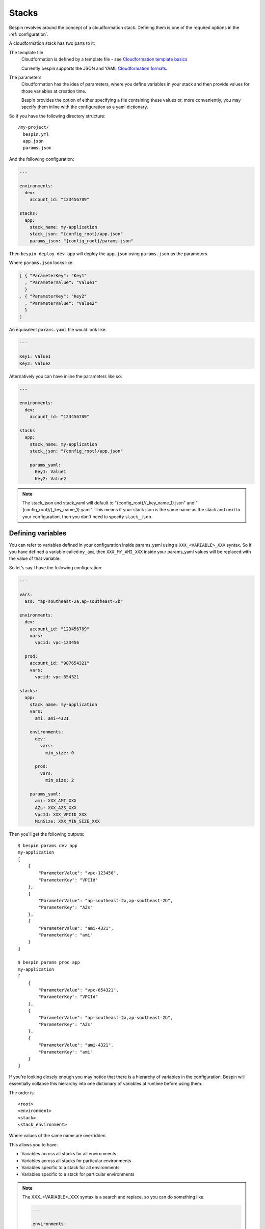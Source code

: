 .. _stacks:

Stacks
======

Bespin revolves around the concept of a cloudformation stack. Defining them is
one of the required options in the :ref:`configuration`.

A cloudformation stack has two parts to it:

The template file
  Cloudformation is defined by a template file - see `Cloudformation template
  basics`_

  Currently bespin supports the JSON and YAML `Cloudformation formats`_.

The parameters
  Cloudformation has the idea of parameters, where you define variables in your
  stack and then provide values for those variables at creation time.

  Bespin provides the option of either specifying a file containing these values
  or, more conveniently, you may specify them inline with the configuration as a
  yaml dictionary.

.. _`Cloudformation template basics`: http://docs.aws.amazon.com/AWSCloudFormation/latest/UserGuide/gettingstarted.templatebasics.html
.. _`Cloudformation formats`: http://docs.aws.amazon.com/AWSCloudFormation/latest/UserGuide/template-formats.html

So if you have the following directory structure::

  /my-project/
    bespin.yml
    app.json
    params.json

And the following configuration:

.. code-block:: yaml

  ---

  environments:
    dev:
      account_id: "123456789"

  stacks:
    app:
      stack_name: my-application
      stack_json: "{config_root}/app.json"
      params_json: "{config_root}/params.json"

Then ``bespin deploy dev app`` will deploy the ``app.json`` using ``params.json`` as
the parameters.

Where ``params.json`` looks like:

.. code-block:: json

    [ { "ParameterKey": "Key1"
      , "ParameterValue": "Value1"
      }
    , { "ParameterKey": "Key2"
      , "ParameterValue": "Value2"
      }
    ]

An equivalent ``params.yaml`` file would look like:

.. code-block:: yaml

  ---

  Key1: Value1
  Key2: Value2

Alternatively you can have inline the parameters like so:

.. code-block:: yaml

    ---

    environments:
      dev:
        account_id: "123456789"

    stacks
      app:
        stack_name: my-application
        stack_json: "{config_root}/app.json"

        params_yaml:
          Key1: Value1
          Key2: Value2

.. note:: The stack_json and stack_yaml will default to
   "{config_root}/{_key_name_1}.json" and "{config_root}/{_key_name_1}.yaml".
   This means if your stack json is the same name as the stack and next to your
   configuration, then you don't need to specify ``stack_json``.

Defining variables
------------------

You can refer to variables defined in your configuration inside params_yaml using
a ``XXX_<VARIABLE>_XXX`` syntax. So if you have defined a variable called
``my_ami`` then ``XXX_MY_AMI_XXX`` inside your params_yaml values will be
replaced with the value of that variable.

So let's say I have the following configuration:

.. code-block:: yaml

  ---

  vars:
    azs: "ap-southeast-2a,ap-southeast-2b"

  environments:
    dev:
      account_id: "123456789"
      vars:
        vpcid: vpc-123456

    prod:
      account_id: "987654321"
      vars:
        vpcid: vpc-654321

  stacks:
    app:
      stack_name: my-application
      vars:
        ami: ami-4321

      environments:
        dev:
          vars:
            min_size: 0

        prod:
          vars:
            min_size: 2

      params_yaml:
        ami: XXX_AMI_XXX
        AZs: XXX_AZS_XXX
        VpcId: XXX_VPCID_XXX
        MinSize: XXX_MIN_SIZE_XXX

Then you'll get the following outputs::

  $ bespin params dev app
  my-application
  [
      {
          "ParameterValue": "vpc-123456",
          "ParameterKey": "VPCId"
      },
      {
          "ParameterValue": "ap-southeast-2a,ap-southeast-2b",
          "ParameterKey": "AZs"
      },
      {
          "ParameterValue": "ami-4321",
          "ParameterKey": "ami"
      }
  ]

  $ bespin params prod app
  my-application
  [
      {
          "ParameterValue": "vpc-654321",
          "ParameterKey": "VPCId"
      },
      {
          "ParameterValue": "ap-southeast-2a,ap-southeast-2b",
          "ParameterKey": "AZs"
      },
      {
          "ParameterValue": "ami-4321",
          "ParameterKey": "ami"
      }
  ]

If you're looking closely enough you may notice that there is a hierarchy of
variables in the configuration. Bespin will essentially collapse this
hierarchy into one dictionary of variables at runtime before using them.

The order is::

  <root>
  <environment>
  <stack>
  <stack_environment>

Where values of the same name are overridden.

This allows you to have:

* Variables across all stacks for all environments
* Variables across all stacks for particular environments
* Variables specific to a stack for all environments
* Variables specific to a stack for particular environments

.. note:: The XXX_<VARIABLE>_XXX syntax is a search and replace, so you can
  do something like:

  .. code-block:: yaml

    ---

    environments:
      dev:
        account_id: "123456789"
        vars:
          subnet_a: subnet-12345
          subnet_b: subnet-67890

    stacks:
      app:
        stack_name: my-application

        params_yaml:
          subnets: XXX_SUBNET_A_XXX,XXX_SUBNET_B_XXX

  and reference more than one variable and intermingle with other characters.

Dynamic Variables
-----------------

When you define a variable, you may also specify a list of two items:

.. code-block:: yaml

  ---

  vars:
    vpcid: [vpc-base, VpcId]

This is a special syntax and stands for ``[<stack_name>, <output_name>]`` and
will dynamically find the specified output for that stack.

For those unfamiliar with cloudformation, it allows you to define Outputs for
your stacks. These outputs are essentially a Key-Value store of arbitrary values.

So in the example above, the ``vpcid`` variable would resolve to the ``VpcId``
Output from the ``vpc-base`` cloudformation stack in the environment being
deployed to.

.. _stack_env:

Environment Variables
---------------------

You may populate variables with environment variables.

First you must specify ``env`` as a list of environment variables that need to
be defined and then you may refer to them using ``XXX_<VARIABLE>_XXX``.

For example:

.. code-block:: yaml

  ---

  environments:
    dev:
      account_id: "123456789"

  stacks:
    app:
      stack_name: my-application

      env:
        - BUILD_NUMBER
        - GIT_COMMIT

      params_yaml:
        Version: app-XXX_BUILD_NUMBER_XXX

Environment variables can also be defined with defaults or overrides.

"BUILD_NUMBER"
  No default is specified, so if this variable isn't in the environment at runtime
  then bespin will complain and quit.

"BUILD_NUMBER:123"
  A default has been specified, so if it's not in the environment at runtime,
  bespin will populate this variable with the value "123"

"BUILD_NUMBER=123"
  An override has been specified. This means that regardless of whether this
  environment variable has been specified or not, it will be populated with the
  value of "123"

